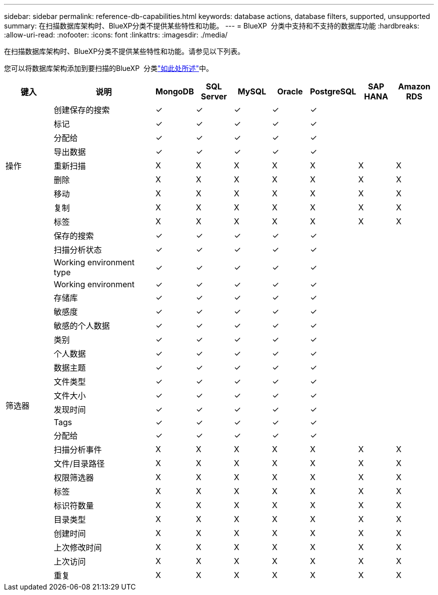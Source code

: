 ---
sidebar: sidebar 
permalink: reference-db-capabilities.html 
keywords: database actions, database filters, supported, unsupported 
summary: 在扫描数据库架构时、BlueXP分类不提供某些特性和功能。 
---
= BlueXP  分类中支持和不支持的数据库功能
:hardbreaks:
:allow-uri-read: 
:nofooter: 
:icons: font
:linkattrs: 
:imagesdir: ./media/


[role="lead"]
在扫描数据库架构时、BlueXP分类不提供某些特性和功能。请参见以下列表。

您可以将数据库架构添加到要扫描的BlueXP  分类link:task-scanning-databases.html["如此处所述"^]中。

[cols="12,25,9,9,9,9,9,9,9"]
|===
| 键入 | 说明 | MongoDB | SQL Server | MySQL | Oracle | PostgreSQL | SAP HANA | Amazon RDS 


.9+| 操作 | 创建保存的搜索 | ✓ | ✓ | ✓ | ✓ | ✓ |  |  


| 标记 | ✓ | ✓ | ✓ | ✓ | ✓ |  |  


| 分配给 | ✓ | ✓ | ✓ | ✓ | ✓ |  |  


| 导出数据 | ✓ | ✓ | ✓ | ✓ | ✓ |  |  


| 重新扫描 | X | X | X | X | X | X | X 


| 删除 | X | X | X | X | X | X | X 


| 移动 | X | X | X | X | X | X | X 


| 复制 | X | X | X | X | X | X | X 


| 标签 | X | X | X | X | X | X | X 


.25+| 筛选器 | 保存的搜索 | ✓ | ✓ | ✓ | ✓ | ✓ |  |  


| 扫描分析状态 | ✓ | ✓ | ✓ | ✓ | ✓ |  |  


| Working environment type | ✓ | ✓ | ✓ | ✓ | ✓ |  |  


| Working environment | ✓ | ✓ | ✓ | ✓ | ✓ |  |  


| 存储库 | ✓ | ✓ | ✓ | ✓ | ✓ |  |  


| 敏感度 | ✓ | ✓ | ✓ | ✓ | ✓ |  |  


| 敏感的个人数据 | ✓ | ✓ | ✓ | ✓ | ✓ |  |  


| 类别 | ✓ | ✓ | ✓ | ✓ | ✓ |  |  


| 个人数据 | ✓ | ✓ | ✓ | ✓ | ✓ |  |  


| 数据主题 | ✓ | ✓ | ✓ | ✓ | ✓ |  |  


| 文件类型 | ✓ | ✓ | ✓ | ✓ | ✓ |  |  


| 文件大小 | ✓ | ✓ | ✓ | ✓ | ✓ |  |  


| 发现时间 | ✓ | ✓ | ✓ | ✓ | ✓ |  |  


| Tags | ✓ | ✓ | ✓ | ✓ | ✓ |  |  


| 分配给 | ✓ | ✓ | ✓ | ✓ | ✓ |  |  


| 扫描分析事件 | X | X | X | X | X | X | X 


| 文件/目录路径 | X | X | X | X | X | X | X 


| 权限筛选器 | X | X | X | X | X | X | X 


| 标签 | X | X | X | X | X | X | X 


| 标识符数量 | X | X | X | X | X | X | X 


| 目录类型 | X | X | X | X | X | X | X 


| 创建时间 | X | X | X | X | X | X | X 


| 上次修改时间 | X | X | X | X | X | X | X 


| 上次访问 | X | X | X | X | X | X | X 


| 重复 | X | X | X | X | X | X | X 
|===